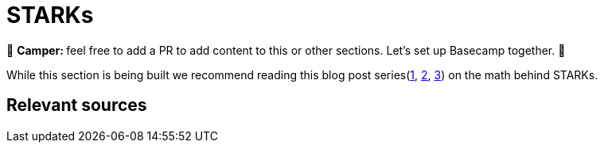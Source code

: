 [id="index"]

= STARKs

🎯 +++<strong>+++Camper: +++</strong>+++ feel free to add a PR to add content to this or other sections. Let's set up Basecamp together. 🎯

While this section is being built we recommend reading this blog post series(https://medium.com/starkware/stark-math-the-journey-begins-51bd2b063c71[1], https://medium.com/starkware/arithmetization-i-15c046390862[2], https://medium.com/starkware/arithmetization-ii-403c3b3f4355[3]) on the math behind STARKs.


== Relevant sources

[https://eprint.iacr.org/2018/046.pdf , https://vitalik.ca/general/2017/11/09/starks_part_1.html , https://github.com/starkware-libs/ethSTARK , https://consensys.net/blog/blockchain-explained/zero-knowledge-proofs-starks-vs-snarks/ , https://aszepieniec.github.io/stark-anatomy/ , https://github.com/elibensasson/libSTARK , https://eprint.iacr.org/2021/582.pdf]
